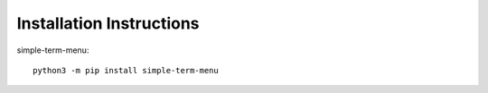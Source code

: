 Installation Instructions
=========================

simple-term-menu::

     python3 -m pip install simple-term-menu

